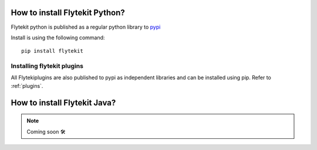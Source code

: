 .. _install-flytekit-py:

#################################
How to install Flytekit Python?
#################################

Flytekit python is published as a regular python library to `pypi <https://pypi.org/project/flytekit/>`_

Install is using the following command::

    pip install flytekit

Installing flytekit plugins
----------------------------
All Flytekiplugins are also published to pypi as independent libraries and can be installed using pip. Refer to :ref:`plugins`.


.. _install-flytekit-java:

#################################
How to install Flytekit Java?
#################################

.. NOTE::

    Coming soon 🛠
